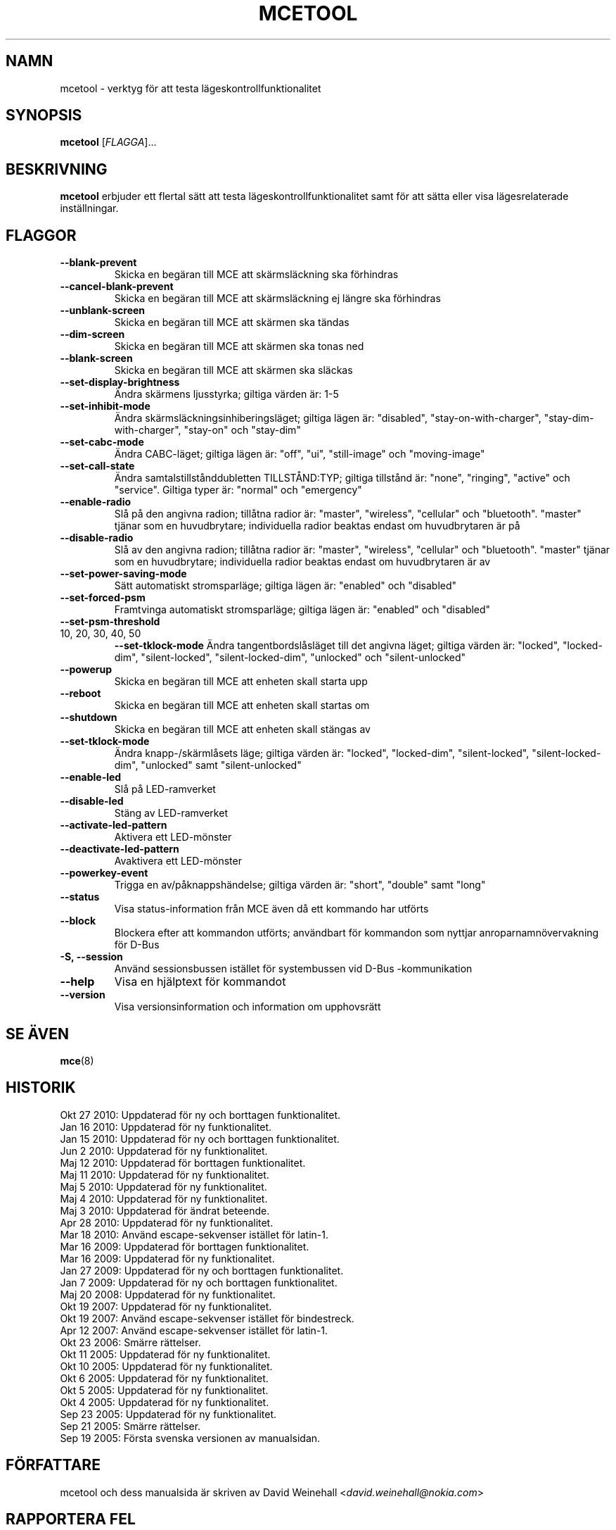 .TH MCETOOL 8 "Okt 27, 2010" "Nokia"

.SH NAMN
mcetool \- verktyg f\(:or att testa l\(:ageskontrollfunktionalitet

.SH SYNOPSIS
.B mcetool
[\fIFLAGGA\fP]...

.SH BESKRIVNING
.B mcetool
erbjuder ett flertal s\(:att att testa
l\(:ageskontrollfunktionalitet samt f\(:or att s\(:atta eller visa
l\(:agesrelaterade inst\(:allningar.

.SH FLAGGOR
.TP
.B \-\-blank\-prevent
Skicka en beg\(:aran till MCE att sk\(:armsl\(:ackning ska f\(:orhindras
.TP
.B \-\-cancel\-blank\-prevent
Skicka en beg\(:aran till MCE att sk\(:armsl\(:ackning ej
l\(:angre ska f\(:orhindras
.TP
.B \-\-unblank\-screen
Skicka en beg\(:aran till MCE att sk\(:armen ska t\(:andas
.TP
.B \-\-dim\-screen
Skicka en beg\(:aran till MCE att sk\(:armen ska tonas ned
.TP
.B \-\-blank\-screen
Skicka en beg\(:aran till MCE att sk\(:armen ska sl\(:ackas
.TP
.B \-\-set\-display\-brightness
\(:Andra sk\(:armens ljusstyrka; giltiga v\(:arden \(:ar:
1\-5
.TP
.B \-\-set\-inhibit\-mode
\(:Andra sk\(:armsl\(:ackningsinhiberingsl\(:aget; giltiga
l\(:agen \(:ar:
"disabled", "stay\-on\-with\-charger", "stay\-dim\-with\-charger",
"stay\-on" och "stay\-dim"
.TP
.B \-\-set\-cabc\-mode
\(:Andra CABC\(hyl\(:aget; giltiga l\(:agen \(:ar:
"off", "ui", "still\-image" och "moving\-image"
.TP
.B \-\-set\-call\-state
\(:Andra samtalstillst\(oanddubletten TILLST\(oAND:TYP; giltiga
tillst\(oand \(:ar:
"none", "ringing", "active" och "service".
Giltiga typer \(:ar:
"normal" och "emergency"
.TP
.B \-\-enable\-radio
Sl\(oa p\(oa den angivna radion; till\(oatna radior \(:ar:
"master", "wireless", "cellular" och "bluetooth".
"master" tj\(:anar som en huvudbrytare; individuella radior
beaktas endast om huvudbrytaren \(:ar p\(oa
.TP
.B \-\-disable\-radio
Sl\(oa av den angivna radion; till\(oatna radior \(:ar:
"master", "wireless", "cellular" och "bluetooth".
"master" tj\(:anar som en huvudbrytare; individuella radior
beaktas endast om huvudbrytaren \(:ar av
.TP
.B \-\-set\-power\-saving\-mode
S\(:att automatiskt str\:omsparl\(:age; giltiga l\(:agen \(:ar:
"enabled" och "disabled"
.TP
.B \-\-set\-forced\-psm
Framtvinga automatiskt str\:omsparl\(:age; giltiga l\(:agen \(:ar:
"enabled" och "disabled"
.TP
.B \-\-set\-psm\-threshold
.TP
10, 20, 30, 40, 50
.B \-\-set\-tklock\-mode
\(:Andra tangentbordsl\(oasl\(:aget till det angivna l\(:aget;
giltiga v\(:arden \(:ar:
"locked", "locked\-dim", "silent\-locked", "silent\-locked\-dim",
"unlocked" och "silent\-unlocked"
.TP
.B \-\-powerup
Skicka en beg\(:aran till MCE att enheten skall starta upp
.TP
.B \-\-reboot
Skicka en beg\(:aran till MCE att enheten skall startas om
.TP
.B \-\-shutdown
Skicka en beg\(:aran till MCE att enheten skall st\(:angas av
.TP
.B \-\-set\-tklock\-mode
\(:Andra knapp\(hy/sk\(:arml\(oasets l\(:age; giltiga v\(:arden \(:ar:
"locked", "locked\-dim", "silent\-locked", "silent\-locked\-dim",
"unlocked" samt "silent\-unlocked"
.TP
.B \-\-enable\-led
Sl\(oa p\(oa LED\(hyramverket
.TP
.B \-\-disable\-led
St\(:ang av LED\(hyramverket
.TP
.B \-\-activate\-led\-pattern
Aktivera ett LED\(hym\(:onster
.TP
.B \-\-deactivate\-led\-pattern
Avaktivera ett LED\(hym\(:onster
.TP
.B \-\-powerkey\-event
Trigga en av/p\(oaknappsh\(:andelse; giltiga v\(:arden \(:ar:
"short", "double" samt "long"
.TP
.B \-\-status
Visa status\(hyinformation fr\(oan MCE \(:aven d\(oa ett
kommando har utf\(:orts
.TP
.B \-\-block
Blockera efter att kommandon utf\(:orts; anv\(:andbart f\(:or kommandon
som nyttjar anroparnamn\(:overvakning f\(:or D\-Bus
.TP
.B \-S, \-\-session
Anv\(:and sessionsbussen ist\(:allet f\(:or systembussen
vid \%D\(hyBus\:\(hykommunikation
.TP
.B \-\-help
Visa en hj\(:alptext f\(:or kommandot
.TP
.B \-\-version
Visa versionsinformation och information om upphovsr\(:att

.SH SE \(:AVEN
.BR mce (8)

.SH HISTORIK
Okt 27 2010: Uppdaterad f\(:or ny och borttagen funktionalitet.
.br
Jan 16 2010: Uppdaterad f\(:or ny funktionalitet.
.br
Jan 15 2010: Uppdaterad f\(:or ny och borttagen funktionalitet.
.br
Jun 2 2010: Uppdaterad f\(:or ny funktionalitet.
.br
Maj 12 2010: Uppdaterad f\(:or borttagen funktionalitet.
.br
Maj 11 2010: Uppdaterad f\(:or ny funktionalitet.
.br
Maj 5 2010: Uppdaterad f\(:or ny funktionalitet.
.br
Maj 4 2010: Uppdaterad f\(:or ny funktionalitet.
.br
Maj 3 2010: Uppdaterad f\(:or \(:andrat beteende.
.br
Apr 28 2010: Uppdaterad f\(:or ny funktionalitet.
.br
Mar 18 2010: Anv\(:and escape\(hysekvenser ist\(:allet f\(:or latin\(hy1.
.br
Mar 16 2009: Uppdaterad f\(:or borttagen funktionalitet.
.br
Mar 16 2009: Uppdaterad f\(:or ny funktionalitet.
.br
Jan 27 2009: Uppdaterad f\(:or ny och borttagen funktionalitet.
.br
Jan 7 2009: Uppdaterad f\(:or ny och borttagen funktionalitet.
.br
Maj 20 2008: Uppdaterad f\(:or ny funktionalitet.
.br
Okt 19 2007: Uppdaterad f\(:or ny funktionalitet.
.br
Okt 19 2007: Anv\(:and escape\(hysekvenser ist\(:allet f\(:or bindestreck.
.br
Apr 12 2007: Anv\(:and escape\(hysekvenser ist\(:allet f\(:or latin\(hy1.
.br
Okt 23 2006: Sm\(:arre r\(:attelser.
.br
Okt 11 2005: Uppdaterad f\(:or ny funktionalitet.
.br
Okt 10 2005: Uppdaterad f\(:or ny funktionalitet.
.br
Okt 6 2005: Uppdaterad f\(:or ny funktionalitet.
.br
Okt 5 2005: Uppdaterad f\(:or ny funktionalitet.
.br
Okt 4 2005: Uppdaterad f\(:or ny funktionalitet.
.br
Sep 23 2005: Uppdaterad f\(:or ny funktionalitet.
.br
Sep 21 2005: Sm\(:arre r\(:attelser.
.br
Sep 19 2005: F\(:orsta svenska versionen av manualsidan.

.SH F\(:ORFATTARE
mcetool och dess manualsida \(:ar skriven av
David Weinehall <\fIdavid.weinehall@nokia.com\fP>

.SH RAPPORTERA FEL
Rapportera fel till
<\fIdavid.weinehall@nokia.com\fP>.

.SH UPPHOVSR\(:ATT
Copyright \(co 2005\(hy2010 Nokia Corporation.  Alla r\(:attigheter f\(:orbeh\(oallna.
